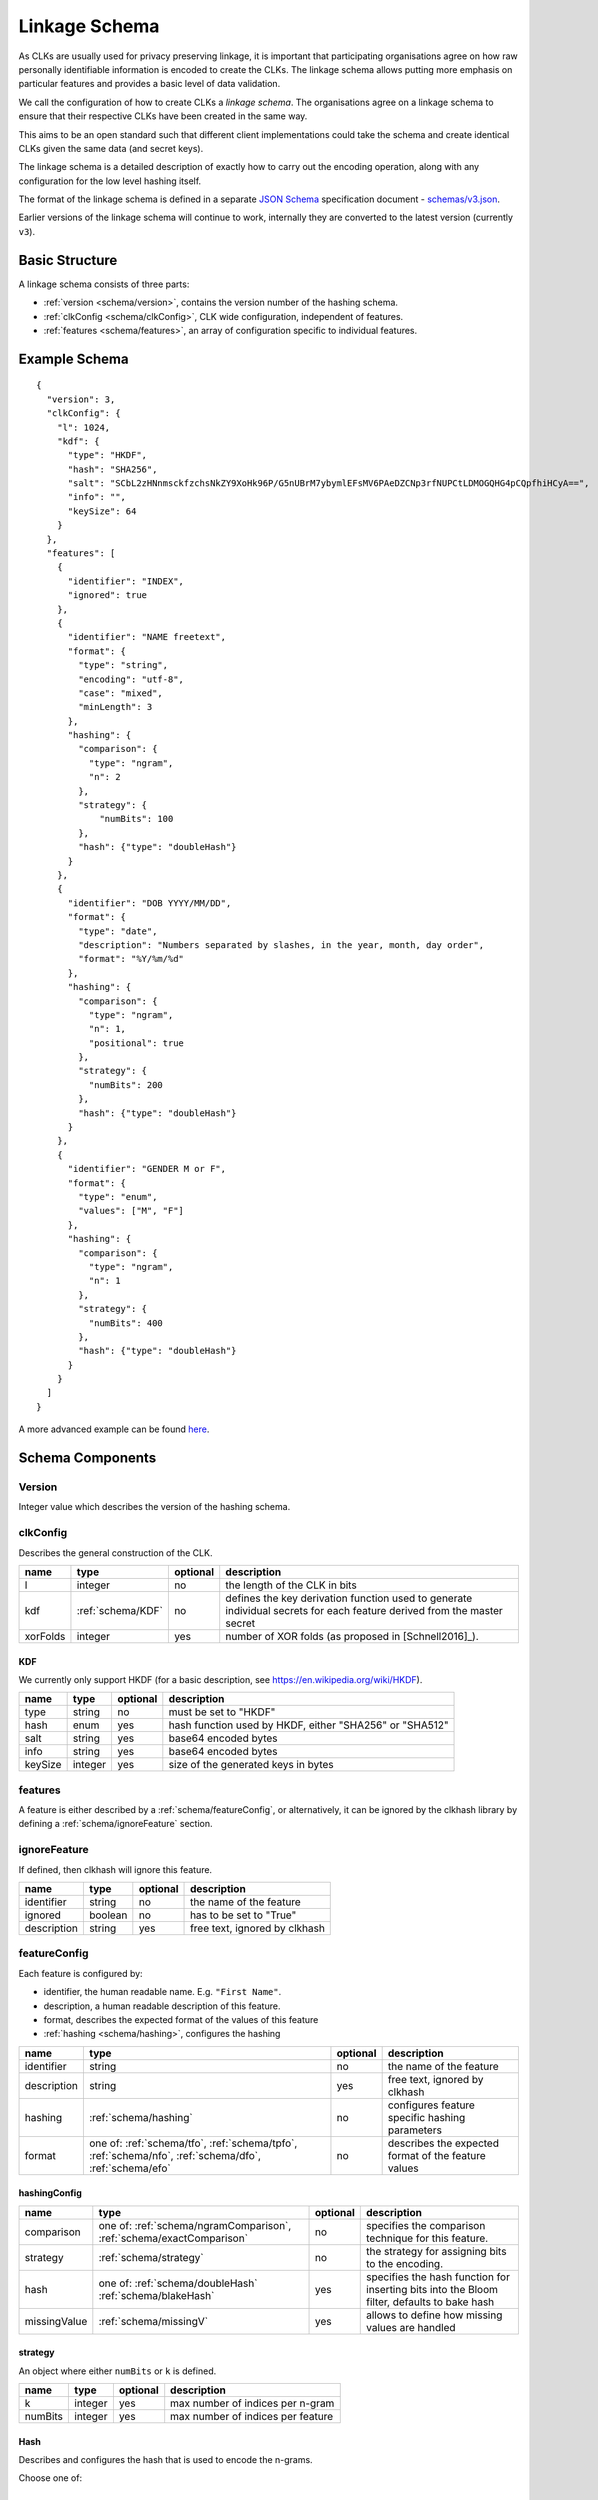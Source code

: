 .. _schema:

Linkage Schema
==============

As CLKs are usually used for privacy preserving linkage, it is important that
participating organisations agree on how raw personally identifiable information
is encoded to create the CLKs. The linkage schema allows putting more emphasis on
particular features and provides a basic level of data validation.

We call the configuration of how to create CLKs a *linkage schema*. The
organisations agree on a linkage schema to ensure that their respective CLKs have
been created in the same way.

This aims to be an open standard such that different client implementations could
take the schema and create identical CLKs given the same data (and secret keys).

The linkage schema is a detailed description of exactly how to carry out the
encoding operation, along with any configuration for the low level hashing itself.

The format of the linkage schema is defined in a separate
`JSON Schema <https://json-schema.org/specification.html>`_ specification document -
`schemas/v3.json <https://github.com/data61/clkhash/blob/master/clkhash/schemas/v3.json>`_.

Earlier versions of the linkage schema will continue to work, internally they
are converted to the latest version (currently ``v3``).


Basic Structure
---------------

A linkage schema consists of three parts:

* :ref:`version <schema/version>`, contains the version number of the hashing schema.
* :ref:`clkConfig <schema/clkConfig>`, CLK wide configuration, independent of features.
* :ref:`features <schema/features>`, an array of configuration specific to individual features.


Example Schema
--------------

::

    {
      "version": 3,
      "clkConfig": {
        "l": 1024,
        "kdf": {
          "type": "HKDF",
          "hash": "SHA256",
          "salt": "SCbL2zHNnmsckfzchsNkZY9XoHk96P/G5nUBrM7ybymlEFsMV6PAeDZCNp3rfNUPCtLDMOGQHG4pCQpfhiHCyA==",
          "info": "",
          "keySize": 64
        }
      },
      "features": [
        {
          "identifier": "INDEX",
          "ignored": true
        },
        {
          "identifier": "NAME freetext",
          "format": {
            "type": "string",
            "encoding": "utf-8",
            "case": "mixed",
            "minLength": 3
          },
          "hashing": {
            "comparison": {
              "type": "ngram",
              "n": 2
            },
            "strategy": {
                "numBits": 100
            },
            "hash": {"type": "doubleHash"}
          }
        },
        {
          "identifier": "DOB YYYY/MM/DD",
          "format": {
            "type": "date",
            "description": "Numbers separated by slashes, in the year, month, day order",
            "format": "%Y/%m/%d"
          },
          "hashing": {
            "comparison": {
              "type": "ngram",
              "n": 1,
              "positional": true
            },
            "strategy": {
              "numBits": 200
            },
            "hash": {"type": "doubleHash"}
          }
        },
        {
          "identifier": "GENDER M or F",
          "format": {
            "type": "enum",
            "values": ["M", "F"]
          },
          "hashing": {
            "comparison": {
              "type": "ngram",
              "n": 1
            },
            "strategy": {
              "numBits": 400
            },
            "hash": {"type": "doubleHash"}
          }
        }
      ]
    }


A more advanced example can be found `here <_static/example_schema.json>`_.


Schema Components
-----------------

.. _schema/version:

Version
~~~~~~~
Integer value which describes the version of the hashing schema.


.. _schema/clkConfig:

clkConfig
~~~~~~~~~

Describes the general construction of the CLK.

======== ==================  ======== ===========
name     type                optional description
======== ==================  ======== ===========
l        integer             no       the length of the CLK in bits
kdf      :ref:`schema/KDF`   no       defines the key derivation function used to generate individual secrets for each feature derived from the master secret
xorFolds integer             yes      number of XOR folds (as proposed in [Schnell2016]_).
======== ==================  ======== ===========


.. _schema/KDF:

KDF
^^^
We currently only support HKDF (for a basic description, see https://en.wikipedia.org/wiki/HKDF).

======== ======= ======== ===========
name     type    optional description
======== ======= ======== ===========
type     string  no       must be set to "HKDF"
hash     enum    yes      hash function used by HKDF, either "SHA256" or "SHA512"
salt     string  yes      base64 encoded bytes
info     string  yes      base64 encoded bytes
keySize  integer yes      size of the generated keys in bytes
======== ======= ======== ===========


.. _schema/features:

features
~~~~~~~~
A feature is either described by a :ref:`schema/featureConfig`, or alternatively, it can be ignored by the clkhash
library by defining a :ref:`schema/ignoreFeature` section.


.. _schema/ignoreFeature:

ignoreFeature
~~~~~~~~~~~~~
If defined, then clkhash will ignore this feature.

=========== =====================  ======== ===========
name        type                   optional description
=========== =====================  ======== ===========
identifier  string                 no       the name of the feature
ignored     boolean                no       has to be set to "True"
description string                 yes      free text, ignored by clkhash
=========== =====================  ======== ===========


.. _schema/featureConfig:

featureConfig
~~~~~~~~~~~~~

Each feature is configured by:

* identifier, the human readable name. E.g. ``"First Name"``.
* description, a human readable description of this feature.
* format, describes the expected format of the values of this feature
* :ref:`hashing <schema/hashing>`, configures the hashing

=========== =====================  ======== ===========
name        type                   optional description
=========== =====================  ======== ===========
identifier  string                 no       the name of the feature
description string                 yes      free text, ignored by clkhash
hashing     :ref:`schema/hashing`  no       configures feature specific hashing parameters
format      one of:                no       describes the expected format of the feature values
            :ref:`schema/tfo`,
            :ref:`schema/tpfo`,
            :ref:`schema/nfo`,
            :ref:`schema/dfo`,
            :ref:`schema/efo`
=========== =====================  ======== ===========


.. _schema/hashing:

hashingConfig
^^^^^^^^^^^^^

============  ============================== ======== ===========
name          type                           optional description
============  ============================== ======== ===========
comparison    one of:                        no       specifies the comparison technique for this feature.
              :ref:`schema/ngramComparison`,
              :ref:`schema/exactComparison`
strategy      :ref:`schema/strategy`         no       the strategy for assigning bits to the encoding.
hash          one of:                        yes      specifies the hash function for inserting bits into the Bloom filter, defaults to bake hash
              :ref:`schema/doubleHash`
              :ref:`schema/blakeHash`
missingValue  :ref:`schema/missingV`         yes      allows to define how missing values are handled
============  ============================== ======== ===========


.. _schema/strategy:

strategy
^^^^^^^^

An object where either ``numBits`` or ``k`` is defined.

============  ======================   ======== ===========
name          type                     optional description
============  ======================   ======== ===========
k             integer                  yes      max number of indices per n-gram
numBits       integer                  yes      max number of indices per feature
============  ======================   ======== ===========


.. _schema/Hash:

Hash
^^^^
Describes and configures the hash that is used to encode the n-grams.

Choose one of:

.. _schema/doubleHash:

DoubleHash
^^^^^^^^^^

as described in [Schnell2011]_.

=================== ======= ======== ===========
name                type    optional description
=================== ======= ======== ===========
type                string  no       must be set to "doubleHash"
prevent_singularity boolean yes      see discussion in https://github.com/data61/clkhash/issues/33
=================== ======= ======== ===========


.. _schema/blakeHash:

BlakeHash
^^^^^^^^^

the (default) option

=================== ======= ======== ===========
name                type    optional description
=================== ======= ======== ===========
type                string  no       must be set to "blakeHash"
=================== ======= ======== ===========


.. _schema/missingV:

missingValue
^^^^^^^^^^^^^^

Data sets are not always complete -- they can contain missing values.
If specified, then clkhash will not check the format for these missing values, and will optionally replace the ``sentinel`` with the
``replaceWith`` value.

===========  =====================   ======== ===========
name         type                    optional description
===========  =====================   ======== ===========
sentinel     string                  no       the sentinel value indicates missing data, e.g. 'Null', 'N/A', '', ...
replaceWith  string                  yes      specifies the value clkhash should use instead of the sentinel value.
===========  =====================   ======== ===========


.. _schema/ngramComparison:

n-gram comparison
^^^^^^^^^^^^^^^^^

Approximate string matching with n-gram tokenization. Also see the `API docs for NgramComparison <clkhash.html#clkhash.comparators.NgramComparison>`_

===========  =====================   ======== ===========
name         type                    optional description
===========  =====================   ======== ===========
type         string                  no       has to be 'ngram'
n            integer                 no       The 'n' in n-gram
positional   boolean                 yes      positional n-grams also contains the position of the n-gram within the string
===========  =====================   ======== ===========


.. _schema/exactComparison:

exact comparison
^^^^^^^^^^^^^^^^

Exact string matching. Also see the `API docs for ExactComparison <clkhash.html#clkhash.comparators.ExactComparison>`_

===========  =====================   ======== ===========
name         type                    optional description
===========  =====================   ======== ===========
type         string                  no       has to be 'exact'
===========  =====================   ======== ===========


.. _schema/tfo:

textFormat
^^^^^^^^^^^^^

=========== =====================  ======== ===========
name        type                   optional description
=========== =====================  ======== ===========
type        string                 no       has to be "string"
encoding    enum                   yes      one of "ascii", "utf-8", "utf-16", "utf-32". Default is "utf-8".
case        enum                   yes      one of "upper", "lower", "mixed".
minLength   integer                yes      positive integer describing the minimum length of the input string.
maxLength   integer                yes      positive integer describing the maximum length of the input string.
description string                 yes      free text, ignored by clkhash.
=========== =====================  ======== ===========


.. _schema/tpfo:

textPatternFormat
^^^^^^^^^^^^^^^^^

=========== =====================  ======== ===========
name        type                   optional description
=========== =====================  ======== ===========
type        string                 no       has to be "string"
encoding    enum                   yes      one of "ascii", "utf-8", "utf-16", "utf-32". Default is "utf-8".
pattern     string                 no       a regular expression describing the input format.
description string                 yes      free text, ignored by clkhash.
=========== =====================  ======== ===========


.. _schema/nfo:

numberFormat
^^^^^^^^^^^^^

=========== =====================  ======== ===========
name        type                   optional description
=========== =====================  ======== ===========
type        string                 no       has to be "integer"
minimum     integer                yes      integer describing the lower bound of the input values.
maximum     integer                yes      integer describing the upper bound of the input values.
description string                 yes      free text, ignored by clkhash.
=========== =====================  ======== ===========


.. _schema/dfo:

dateFormat
^^^^^^^^^^^^^
A date is described by an ISO C89 compatible strftime() format string. For example, the format string for the internet
date format as described in rfc3339, would be '%Y-%m-%d'.
The clkhash library will convert the given date to the '%Y%m%d' representation for hashing, as any fill character like
'-' or '/' do not add to the uniqueness of an entity.

=========== =====================  ======== ===========
name        type                   optional description
=========== =====================  ======== ===========
type        string                 no       has to be "date"
format      string                 no       ISO C89 compatible format string, eg: for 1989-11-09 the format is '%Y-%m-%d'
description string                 yes      free text, ignored by clkhash.
=========== =====================  ======== ===========

The following subset contains the most useful format codes:

========= ======================================== ==================
directive meaning                                  example
========= ======================================== ==================
%Y        Year with century as a decimal number    1984, 3210, 0001
%y        Year without century, zero-padded        00, 09, 99
%m        Month as a zero-padded decimal number    01, 12
%d        Day of the month, zero-padded            01, 25, 31
========= ======================================== ==================


.. _schema/efo:

enumFormat
^^^^^^^^^^^^^

=========== =====================  ======== ===========
name        type                   optional description
=========== =====================  ======== ===========
type        string                 no       has to be "enum"
values      array                  no       an array of items of type "string"
description string                 yes      free text, ignored by clkhash.
=========== =====================  ======== ===========

